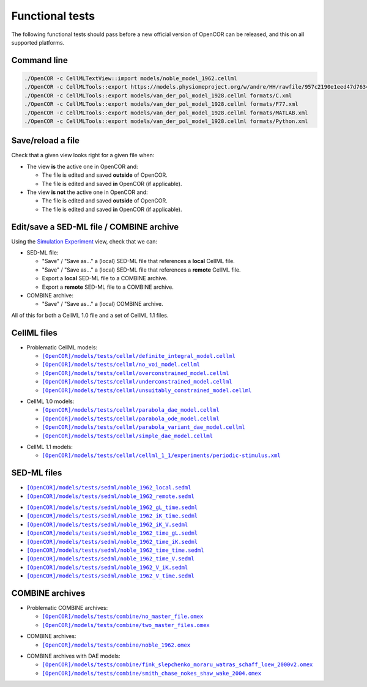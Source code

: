 .. _functionalTests:

==================
 Functional tests
==================

The following functional tests should pass before a new official version of OpenCOR can be released, and this on all supported platforms.

Command line
------------

.. code-block:: bash

   ./OpenCOR -c CellMLTextView::import models/noble_model_1962.cellml
   ./OpenCOR -c CellMLTools::export https://models.physiomeproject.org/w/andre/HH/rawfile/957c2190e1eed47d7634613250bc274dc836b826/experiments/periodic-stimulus.xml cellml_1_0
   ./OpenCOR -c CellMLTools::export models/van_der_pol_model_1928.cellml formats/C.xml
   ./OpenCOR -c CellMLTools::export models/van_der_pol_model_1928.cellml formats/F77.xml
   ./OpenCOR -c CellMLTools::export models/van_der_pol_model_1928.cellml formats/MATLAB.xml
   ./OpenCOR -c CellMLTools::export models/van_der_pol_model_1928.cellml formats/Python.xml

Save/reload a file
------------------

Check that a given view looks right for a given file when:

- The view **is** the active one in OpenCOR and:

  - The file is edited and saved **outside** of OpenCOR.
  - The file is edited and saved **in** OpenCOR (if applicable).

- The view **is not** the active one in OpenCOR and:

  - The file is edited and saved **outside** of OpenCOR.
  - The file is edited and saved **in** OpenCOR (if applicable).

Edit/save a SED-ML file / COMBINE archive
-----------------------------------------

Using the `Simulation Experiment <https://opencor.ws/user/plugins/simulation/simulationExperimentView.html>`__ view, check that we can:

- SED-ML file:

  - "Save" / "Save as..." a (local) SED-ML file that references a **local** CellML file.
  - "Save" / "Save as..." a (local) SED-ML file that references a **remote** CellML file.
  - Export a **local** SED-ML file to a COMBINE archive.
  - Export a **remote** SED-ML file to a COMBINE archive.

- COMBINE archive:

  - "Save" / "Save as..." a (local) COMBINE archive.

All of this for both a CellML 1.0 file and a set of CellML 1.1 files.

CellML files
------------

- Problematic CellML models:

  - |definite_integral_model.cellml|_
  - |no_voi_model.cellml|_
  - |overconstrained_model.cellml|_
  - |underconstrained_model.cellml|_
  - |unsuitably_constrained_model.cellml|_

.. |definite_integral_model.cellml| replace:: ``[OpenCOR]/models/tests/cellml/definite_integral_model.cellml``
.. _definite_integral_model.cellml: opencor://openFile/https://raw.githubusercontent.com/opencor/opencor/master/models/tests/cellml/definite_integral_model.cellml

.. |no_voi_model.cellml| replace:: ``[OpenCOR]/models/tests/cellml/no_voi_model.cellml``
.. _no_voi_model.cellml: opencor://openFile/https://raw.githubusercontent.com/opencor/opencor/master/models/tests/cellml/no_voi_model.cellml

.. |overconstrained_model.cellml| replace:: ``[OpenCOR]/models/tests/cellml/overconstrained_model.cellml``
.. _overconstrained_model.cellml: opencor://openFile/https://raw.githubusercontent.com/opencor/opencor/master/models/tests/cellml/overconstrained_model.cellml

.. |underconstrained_model.cellml| replace:: ``[OpenCOR]/models/tests/cellml/underconstrained_model.cellml``
.. _underconstrained_model.cellml: opencor://openFile/https://raw.githubusercontent.com/opencor/opencor/master/models/tests/cellml/underconstrained_model.cellml

.. |unsuitably_constrained_model.cellml| replace:: ``[OpenCOR]/models/tests/cellml/unsuitably_constrained_model.cellml``
.. _unsuitably_constrained_model.cellml: opencor://openFile/https://raw.githubusercontent.com/opencor/opencor/master/models/tests/cellml/unsuitably_constrained_model.cellml

- CellML 1.0 models:

  - |parabola_dae_model.cellml|_
  - |parabola_ode_model.cellml|_
  - |parabola_variant_dae_model.cellml|_
  - |simple_dae_model.cellml|_

.. |parabola_dae_model.cellml| replace:: ``[OpenCOR]/models/tests/cellml/parabola_dae_model.cellml``
.. _parabola_dae_model.cellml: opencor://openFile/https://raw.githubusercontent.com/opencor/opencor/master/models/tests/cellml/parabola_dae_model.cellml

.. |parabola_ode_model.cellml| replace:: ``[OpenCOR]/models/tests/cellml/parabola_ode_model.cellml``
.. _parabola_ode_model.cellml: opencor://openFile/https://raw.githubusercontent.com/opencor/opencor/master/models/tests/cellml/parabola_ode_model.cellml

.. |parabola_variant_dae_model.cellml| replace:: ``[OpenCOR]/models/tests/cellml/parabola_variant_dae_model.cellml``
.. _parabola_variant_dae_model.cellml: opencor://openFile/https://raw.githubusercontent.com/opencor/opencor/master/models/tests/cellml/parabola_variant_dae_model.cellml

.. |simple_dae_model.cellml| replace:: ``[OpenCOR]/models/tests/cellml/simple_dae_model.cellml``
.. _simple_dae_model.cellml: opencor://openFile/https://raw.githubusercontent.com/opencor/opencor/master/models/tests/cellml/simple_dae_model.cellml

- CellML 1.1 models:

  - |cellml_1_1/experiments/periodic-stimulus.xml|_

.. |cellml_1_1/experiments/periodic-stimulus.xml| replace:: ``[OpenCOR]/models/tests/cellml/cellml_1_1/experiments/periodic-stimulus.xml``
.. _cellml_1_1/experiments/periodic-stimulus.xml: opencor://openFile/https://raw.githubusercontent.com/opencor/opencor/master/models/tests/cellml/cellml_1_1/experiments/periodic-stimulus.xml

SED-ML files
------------

- |noble_1962_local.sedml|_
- |noble_1962_remote.sedml|_

.. |noble_1962_local.sedml| replace:: ``[OpenCOR]/models/tests/sedml/noble_1962_local.sedml``
.. _noble_1962_local.sedml: opencor://openFile/https://raw.githubusercontent.com/opencor/opencor/master/models/tests/sedml/noble_1962_local.sedml

.. |noble_1962_remote.sedml| replace:: ``[OpenCOR]/models/tests/sedml/noble_1962_remote.sedml``
.. _noble_1962_remote.sedml: opencor://openFile/https://raw.githubusercontent.com/opencor/opencor/master/models/tests/sedml/noble_1962_remote.sedml

- |noble_1962_gL_time.sedml|_
- |noble_1962_iK_time.sedml|_
- |noble_1962_iK_V.sedml|_
- |noble_1962_time_gL.sedml|_
- |noble_1962_time_iK.sedml|_
- |noble_1962_time_time.sedml|_
- |noble_1962_time_V.sedml|_
- |noble_1962_V_iK.sedml|_
- |noble_1962_V_time.sedml|_

.. |noble_1962_gL_time.sedml| replace:: ``[OpenCOR]/models/tests/sedml/noble_1962_gL_time.sedml``
.. _noble_1962_gL_time.sedml: opencor://openFile/https://raw.githubusercontent.com/opencor/opencor/master/models/tests/sedml/noble_1962_gL_time.sedml

.. |noble_1962_iK_time.sedml| replace:: ``[OpenCOR]/models/tests/sedml/noble_1962_iK_time.sedml``
.. _noble_1962_iK_time.sedml: opencor://openFile/https://raw.githubusercontent.com/opencor/opencor/master/models/tests/sedml/noble_1962_iK_time.sedml

.. |noble_1962_iK_V.sedml| replace:: ``[OpenCOR]/models/tests/sedml/noble_1962_iK_V.sedml``
.. _noble_1962_iK_V.sedml: opencor://openFile/https://raw.githubusercontent.com/opencor/opencor/master/models/tests/sedml/noble_1962_iK_V.sedml

.. |noble_1962_time_gL.sedml| replace:: ``[OpenCOR]/models/tests/sedml/noble_1962_time_gL.sedml``
.. _noble_1962_time_gL.sedml: opencor://openFile/https://raw.githubusercontent.com/opencor/opencor/master/models/tests/sedml/noble_1962_time_gL.sedml

.. |noble_1962_time_iK.sedml| replace:: ``[OpenCOR]/models/tests/sedml/noble_1962_time_iK.sedml``
.. _noble_1962_time_iK.sedml: opencor://openFile/https://raw.githubusercontent.com/opencor/opencor/master/models/tests/sedml/noble_1962_time_iK.sedml

.. |noble_1962_time_time.sedml| replace:: ``[OpenCOR]/models/tests/sedml/noble_1962_time_time.sedml``
.. _noble_1962_time_time.sedml: opencor://openFile/https://raw.githubusercontent.com/opencor/opencor/master/models/tests/sedml/noble_1962_time_time.sedml

.. |noble_1962_time_V.sedml| replace:: ``[OpenCOR]/models/tests/sedml/noble_1962_time_V.sedml``
.. _noble_1962_time_V.sedml: opencor://openFile/https://raw.githubusercontent.com/opencor/opencor/master/models/tests/sedml/noble_1962_time_V.sedml

.. |noble_1962_V_iK.sedml| replace:: ``[OpenCOR]/models/tests/sedml/noble_1962_V_iK.sedml``
.. _noble_1962_V_iK.sedml: opencor://openFile/https://raw.githubusercontent.com/opencor/opencor/master/models/tests/sedml/noble_1962_V_iK.sedml

.. |noble_1962_V_time.sedml| replace:: ``[OpenCOR]/models/tests/sedml/noble_1962_V_time.sedml``
.. _noble_1962_V_time.sedml: opencor://openFile/https://raw.githubusercontent.com/opencor/opencor/master/models/tests/sedml/noble_1962_V_time.sedml

COMBINE archives
----------------

- Problematic COMBINE archives:

  - |no_master_sedml_file.omex|_
  - |two_master_sedml_files.omex|_

.. |no_master_sedml_file.omex| replace:: ``[OpenCOR]/models/tests/combine/no_master_file.omex``
.. _no_master_sedml_file.omex: opencor://openFile/https://raw.githubusercontent.com/opencor/opencor/master/models/tests/combine/no_master_file.omex

.. |two_master_sedml_files.omex| replace:: ``[OpenCOR]/models/tests/combine/two_master_files.omex``
.. _two_master_sedml_files.omex: opencor://openFile/https://raw.githubusercontent.com/opencor/opencor/master/models/tests/combine/two_master_files.omex

- COMBINE archives:

  - |noble_1962.omex|_

.. |noble_1962.omex| replace:: ``[OpenCOR]/models/tests/combine/noble_1962.omex``
.. _noble_1962.omex: opencor://openFile/https://raw.githubusercontent.com/opencor/opencor/master/models/tests/combine/noble_1962.omex

- COMBINE archives with DAE models:

  - |fink_slepchenko_moraru_watras_schaff_loew_2000v2.omex|_
  - |smith_chase_nokes_shaw_wake_2004.omex|_

.. |fink_slepchenko_moraru_watras_schaff_loew_2000v2.omex| replace:: ``[OpenCOR]/models/tests/combine/fink_slepchenko_moraru_watras_schaff_loew_2000v2.omex``
.. _fink_slepchenko_moraru_watras_schaff_loew_2000v2.omex: opencor://openFile/https://raw.githubusercontent.com/opencor/opencor/master/models/tests/combine/fink_slepchenko_moraru_watras_schaff_loew_2000v2.omex

.. |smith_chase_nokes_shaw_wake_2004.omex| replace:: ``[OpenCOR]/models/tests/combine/smith_chase_nokes_shaw_wake_2004.omex``
.. _smith_chase_nokes_shaw_wake_2004.omex: opencor://openFile/https://raw.githubusercontent.com/opencor/opencor/master/models/tests/combine/smith_chase_nokes_shaw_wake_2004.omex
